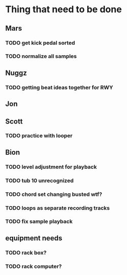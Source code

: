 * Thing that need to be done

** Mars
*** TODO get kick pedal sorted
*** TODO normalize all samples
** Nuggz
*** TODO getting beat ideas together for RWY
** Jon
** Scott
*** TODO practice with looper

** Bion
*** TODO level adjustment for playback
*** TODO tub 10 unrecognized
*** TODO chord set changing busted wtf?
*** TODO loops as separate recording tracks
*** TODO fix sample playback
** equipment needs
*** TODO rack box?
*** TODO rack computer?
